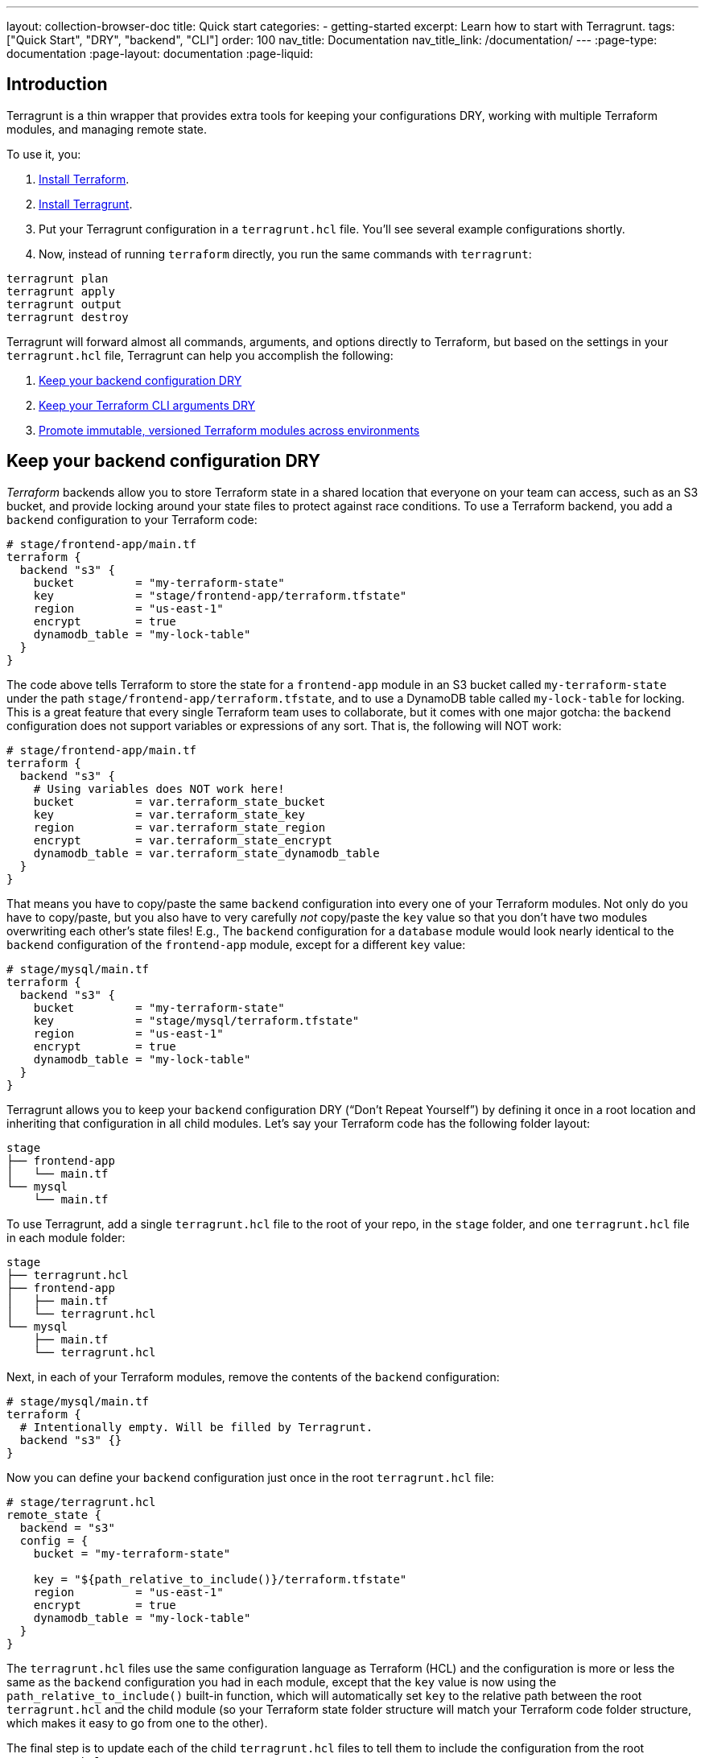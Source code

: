 ---
layout: collection-browser-doc
title: Quick start
categories:
  - getting-started
excerpt: Learn how to start with Terragrunt.
tags: ["Quick Start", "DRY", "backend", "CLI"]
order: 100
nav_title: Documentation
nav_title_link: /documentation/
---
:page-type: documentation
:page-layout: documentation
:page-liquid:

:toc:
:toc-placement!:

// GitHub specific settings. See https://gist.github.com/dcode/0cfbf2699a1fe9b46ff04c41721dda74 for details.
ifdef::env-github[]
:tip-caption: :bulb:
:note-caption: :information_source:
:important-caption: :heavy_exclamation_mark:
:caution-caption: :fire:
:warning-caption: :warning:
toc::[]
endif::[]

== Introduction
Terragrunt is a thin wrapper that provides extra tools for keeping your configurations DRY, working with multiple Terraform modules, and managing remote state.

To use it, you:

1. link:https://learn.hashicorp.com/terraform/getting-started/install[Install Terraform].
2. link:{site-baseurl}/documentation/getting-started/install/[Install Terragrunt].
3. Put your Terragrunt configuration in a `terragrunt.hcl` file. You'll see several example configurations shortly.
4. Now, instead of running `terraform` directly, you run the same commands with `terragrunt`:

```
terragrunt plan
terragrunt apply
terragrunt output
terragrunt destroy
```

Terragrunt will forward almost all commands, arguments, and options directly to Terraform, but based on the settings in your `terragrunt.hcl` file, Terragrunt can help you accomplish the following:

1. link:#keep-your-backend-configuration-dry[Keep your backend configuration DRY]
2. link:#keep-your-terraform-cli-arguments-dry[Keep your Terraform CLI arguments DRY]
3. link:#promote-immutable-versioned-terraform-modules-across-environments[Promote immutable, versioned Terraform modules across environments]

== Keep your backend configuration DRY

_Terraform_ backends allow you to store Terraform state in a shared location that everyone on your team can access, such as an S3 bucket, and provide locking around your state files to protect against race conditions. To use a Terraform backend, you add a `backend` configuration to your Terraform code:

[source,hcl]
----
# stage/frontend-app/main.tf
terraform {
  backend "s3" {
    bucket         = "my-terraform-state"
    key            = "stage/frontend-app/terraform.tfstate"
    region         = "us-east-1"
    encrypt        = true
    dynamodb_table = "my-lock-table"
  }
}
----

The code above tells Terraform to store the state for a `frontend-app` module in an S3 bucket called `my-terraform-state` under the path `stage/frontend-app/terraform.tfstate`, and to use a DynamoDB table called `my-lock-table` for locking. This is a great feature that every single Terraform team uses to collaborate, but it comes with one major gotcha: the `backend` configuration does not support variables or expressions of any sort. That is, the following will NOT work:

[source,hcl]
----
# stage/frontend-app/main.tf
terraform {
  backend "s3" {
    # Using variables does NOT work here!
    bucket         = var.terraform_state_bucket
    key            = var.terraform_state_key
    region         = var.terraform_state_region
    encrypt        = var.terraform_state_encrypt
    dynamodb_table = var.terraform_state_dynamodb_table
  }
}
----

That means you have to copy/paste the same `backend` configuration into every one of your Terraform modules. Not only do you have to copy/paste, but you also have to very carefully _not_ copy/paste the `key` value so that you don’t have two modules overwriting each other’s state files! E.g., The `backend` configuration for a `database` module would look nearly identical to the `backend` configuration of the `frontend-app` module, except for a different `key` value:

[source,hcl]
----
# stage/mysql/main.tf
terraform {
  backend "s3" {
    bucket         = "my-terraform-state"
    key            = "stage/mysql/terraform.tfstate"
    region         = "us-east-1"
    encrypt        = true
    dynamodb_table = "my-lock-table"
  }
}
----

Terragrunt allows you to keep your `backend` configuration DRY (“Don’t Repeat Yourself”) by defining it once in a root location and inheriting that configuration in all child modules. Let’s say your Terraform code has the following folder layout:

----
stage
├── frontend-app
│   └── main.tf
└── mysql
    └── main.tf
----

To use Terragrunt, add a single `terragrunt.hcl` file to the root of your repo, in the `stage` folder, and one `terragrunt.hcl` file in each module folder:

----
stage
├── terragrunt.hcl
├── frontend-app
│   ├── main.tf
│   └── terragrunt.hcl
└── mysql
    ├── main.tf
    └── terragrunt.hcl
----

Next, in each of your Terraform modules, remove the contents of the `backend` configuration:

[source,hcl]
----
# stage/mysql/main.tf
terraform {
  # Intentionally empty. Will be filled by Terragrunt.
  backend "s3" {}
}
----

Now you can define your `backend` configuration just once in the root `terragrunt.hcl` file:

[source,hcl]
----
# stage/terragrunt.hcl
remote_state {
  backend = "s3"
  config = {
    bucket = "my-terraform-state"

    key = "${path_relative_to_include()}/terraform.tfstate"
    region         = "us-east-1"
    encrypt        = true
    dynamodb_table = "my-lock-table"
  }
}
----

The `terragrunt.hcl` files use the same configuration language as Terraform (HCL) and the configuration is more or less the same as the `backend` configuration you had in each module, except that the `key` value is now using the `path_relative_to_include()` built-in function, which will automatically set `key` to the relative path between the root `terragrunt.hcl` and the child module (so your Terraform state folder structure will match your Terraform code folder structure, which makes it easy to go from one to the other).

The final step is to update each of the child `terragrunt.hcl` files to tell them to include the configuration from the root `terragrunt.hcl`:

[source,hcl]
----
# stage/mysql/terragrunt.hcl
include {
  path = find_in_parent_folders()
}
----

The `find_in_parent_folders()` helper will automatically search up the directory tree to find the root `terragrunt.hcl` and inherit the `remote_state` configuration from it.

Now, link:/documentation/getting-started/install[install Terragrunt,window=_blank], and run all the Terraform commands you’re used to, but with `terragrunt` as the command name rather than `terraform` (e.g., `terragrunt apply` instead of `terraform apply`). To deploy the database module, you would run:

[source,bash]
----
$ cd stage/mysql
$ terragrunt apply
----

Terragrunt will automatically find the `mysql` module’s `terragrunt.hcl` file, configure the `backend` using the settings from the root `terragrunt.hcl` file, and, thanks to the `path_relative_to_include()` function, will set the `key` to `stage/mysql/terraform.tfstate`. If you run `terragrunt apply` in `stage/frontend-app`, it’ll do the same, except it will set the `key` to `stage/frontend-app/terraform.tfstate`.

You can now add as many child modules as you want, each with a `terragrunt.hcl` with the `include { ... }` block, and each of those modules will automatically inherit the proper `backend` configuration!

== Keep your Terraform CLI arguments DRY

CLI flags are another common source of copy/paste in the Terraform world. For example, a typical pattern with Terraform is to define common account-level variables in an `account.tfvars` file:

[source,hcl]
----
# account.tfvars
account_id     = "123456789012"
account_bucket = "my-terraform-bucket"
----

And to define common region-level variables in a `region.tfvars` file:

[source,hcl]
----
# region.tfvars
aws_region = "us-east-2"
foo        = "bar"
----

You can tell Terraform to use these variables using the `-var-file` argument:

[source,bash]
----
$ terraform apply \
    -var-file=../../common.tfvars \
    -var-file=../region.tfvars
----

Having to remember these `-var-file` arguments every time can be tedious and error prone. Terragrunt allows you to keep your CLI arguments DRY by defining those arguments as code in your `terragrunt.hcl` configuration:

[source,hcl]
----
# terragrunt.hcl
terraform {
  extra_arguments "common_vars" {
    commands = ["plan", "apply"]

    arguments = [
      "-var-file=../../common.tfvars",
      "-var-file=../region.tfvars"
    ]
  }
}
----

Now, when you run the `plan` or `apply` commands, Terragrunt will automatically add those arguments:

[source,bash]
----
$ terragrunt apply

Running command: terraform with arguments
[apply -var-file=../../common.tfvars -var-file=../region.tfvars]
----

You can even use the `get_terraform_commands_that_need_vars()` built-in function to automatically get the list of all commands that accept `-var-file` and `-var` arguments:

[source,hcl]
----
# terragrunt.hcl
terraform {
  extra_arguments "common_vars" {
    commands = get_terraform_commands_that_need_vars()

    arguments = [
      "-var-file=../../common.tfvars",
      "-var-file=../region.tfvars"
    ]
  }
}
----

== Promote immutable, versioned Terraform modules across environments

One of the most important link:https://blog.gruntwork.io/5-lessons-learned-from-writing-over-300-000-lines-of-infrastructure-code-36ba7fadeac1[lessons we’ve learned from writing hundreds of thousands of lines of infrastructure code,window=_blank] is that large modules should be considered harmful. That is, it is a Bad Idea to define all of your environments (dev, stage, prod, etc), or even a large amount of infrastructure (servers, databases, load balancers, DNS, etc), in a single Terraform module. Large modules are slow, insecure, hard to update, hard to code review, hard to test, and brittle (i.e., you have all your eggs in one basket).

Therefore, you typically want to break up your infrastructure across multiple modules:

----
├── prod
│   ├── app
│   │   ├── main.tf
│   │   └── outputs.tf
│   ├── mysql
│   │   ├── main.tf
│   │   └── outputs.tf
│   └── vpc
│       ├── main.tf
│       └── outputs.tf
├── qa
│   ├── app
│   │   ├── main.tf
│   │   └── outputs.tf
│   ├── mysql
│   │   ├── main.tf
│   │   └── outputs.tf
│   └── vpc
│       ├── main.tf
│       └── outputs.tf
└── stage
    ├── app
    │   ├── main.tf
    │   └── outputs.tf
    ├── mysql
    │   ├── main.tf
    │   └── outputs.tf
    └── vpc
        ├── main.tf
        └── outputs.tf
----

The folder structure above shows how to separate the code for each environment (`prod`, `qa`, `stage`) and for each type of infrastructure (apps, databases, VPCs). However, the downside is that it isn’t DRY. The `.tf` files will contain a LOT of duplication. You can reduce it somewhat by defining all the infrastructure in link:https://blog.gruntwork.io/how-to-create-reusable-infrastructure-with-terraform-modules-25526d65f73d[reusable Terraform modules,window=_blank], but even the code to instantiate a module—including configuring the `provider`, `backend`, the module’s input variables, and `output` variables—means you still end up with dozens or hundreds of lines of copy/paste for every module in every environment:

[source,hcl]
----
# prod/app/main.tf
provider "aws" {
  region = "us-east-1"
  # ... other provider settings ...
}
terraform {
  backend "s3" {}
}
module "app" {
  source = "../../../app"
  instance_type  = "m4.large"
  instance_count = 10
  # ... other app settings ...
}
# prod/app/outputs.tf
output "url" {
  value = module.app.url
}
# ... and so on!
----

Terragrunt allows you to define your Terraform code _once_ and to promote a versioned, immutable “artifact” of that exact same code from environment to environment. Here’s a quick overview of how.

First, create a Git repo called `infrastructure-modules` that has your Terraform code (`.tf` files). This is the exact same Terraform code you just saw above, except that any variables that will differ between environments should be exposed as input variables:

[source,hcl]
----
# infrastructure-modules/app/main.tf
provider "aws" {
  region = "us-east-1"
  # ... other provider settings ...
}
terraform {
  backend "s3" {}
}
module "app" {
  source = "../../../app"
  instance_type  = var.instance_type
  instance_count = var.instance_count
  # ... other app settings ...
}
# infrastructure-modules/app/outputs.tf
output "url" {
  value = module.app.url
}
# infrastructure-modules/app/variables.tf

variable "instance_type" {}
variable "instance_count" {}
----

Once this is in place, you can release a new version of this module by creating a Git tag:

[source,bash]
----
$ git tag -a "v0.0.1" -m "First release of app module"
$ git push --follow-tags
----

Now, in another Git repo called `infrastructure-live`, you create the same folder structure you had before for all of your environments, but instead of lots of copy/pasted `.tf` files for each module, you have just a single `terragrunt.hcl` file:

----
# infrastructure-live
├── prod
│   ├── app
│   │   └── terragrunt.hcl
│   ├── mysql
│   │   └── terragrunt.hcl
│   └── vpc
│       └── terragrunt.hcl
├── qa
│   ├── app
│   │   └── terragrunt.hcl
│   ├── mysql
│   │   └── terragrunt.hcl
│   └── vpc
│       └── terragrunt.hcl
└── stage
    ├── app
    │   └── terragrunt.hcl
    ├── mysql
    │   └── terragrunt.hcl
    └── vpc
        └── terragrunt.hcl
----

The contents of each `terragrunt.hcl` file look something like this:

[source,hcl]
----
# infrastructure-live/prod/app/terragrunt.hcl
terraform {
  source =
    "github.com:foo/infrastructure-modules.git//app?ref=v0.0.1"
}
inputs = {
  instance_count = 10
  instance_type  = "m4.large"
}
----

The `terragrunt.hcl` file above sets the `source` parameter to point at the `app` module you just created in your `infrastructure-modules` repo, using the `ref` parameter to specify version `v0.0.1` of that repo. It also configures the variables for this module for the `prod` environment in the `inputs = {...}` block.

The `terragrunt.hcl` file in the `stage` environment will look similar, but it will configure smaller/fewer instances in the `inputs = {...}` block to save money:

[source,hcl]
----
# infrastructure-live/stage/app/terragrunt.hcl
terraform {
  source =
    "github.com:foo/infrastructure-modules.git//app?ref=v0.0.1"
}
inputs = {
  instance_count = 3
  instance_type  = "t2.micro"
}
----

When you run `terragrunt apply`, Terragrunt will download your `app` module into a temporary folder, run `terraform apply` in that folder, passing the module the input variables you specified in the `inputs = {...}` block:

[source,bash]
----
$ terragrunt apply
Downloading Terraform configurations from github.com:foo/infrastructure-modules.git...
Running command: terraform with arguments [apply]...
----

This way, each module in each environment is defined by a single `terragrunt.hcl` file that solely specifies the Terraform module to deploy and the input variables specific to that environment. This is about as DRY as you can get!

Moreover, you can specify a different version of the module to deploy in each environment! For example, after making some changes to the `app` module in the `infrastructure-modules` repo, you could create a `v0.0.2` tag, and update just the `qa` environment to run this new version:

[source,bash]
----
# infrastructure-live/qa/app/terragrunt.hcl
terraform {
  source =
    "github.com:foo/infrastructure-modules.git//app?ref=v0.0.2"
}
inputs = {
  instance_count = 3
  instance_type  = "t2.micro"
}
----

If it works well in the `qa` environment, you could promote the exact same code to the `stage` environment by updating its `terragrunt.hcl` file to run `v0.0.2`. And finally, if that code works well in `stage`, you could again promote the exact same code to `prod` by updating that `terragrunt.hcl` file to use `v0.0.2` as well.

[]
.Using Terragrunt to promote immutable Terraform code across environments
[link={site-baseurl}/assets/img/collections/documentation/promote-immutable-Terraform-code-across-envs.png]
image::{site-baseurl}/assets/img/collections/documentation/promote-immutable-Terraform-code-across-envs.png[]

If at any point you hit a problem, it will only affect the one environment, and you can roll back by deploying a previous version number. That’s immutable infrastructure at work!


== Next steps

Now that you've seen the basics of Terragrunt, here is some further reading to learn more:

1. link:{site-baseurl}/use-cases/[Use cases]: Learn about the core use cases Terragrunt supports.
2. link:{site-baseurl}/documentation/[Documentation]: Check out the detailed Terragrunt documentation.
3. link:https://www.terraformupandrunning.com/[_Terraform: Up & Running_]: This book is the fastest way to get up and running with Terraform! Terragrunt is a direct implementation of many of the ideas from this book.
